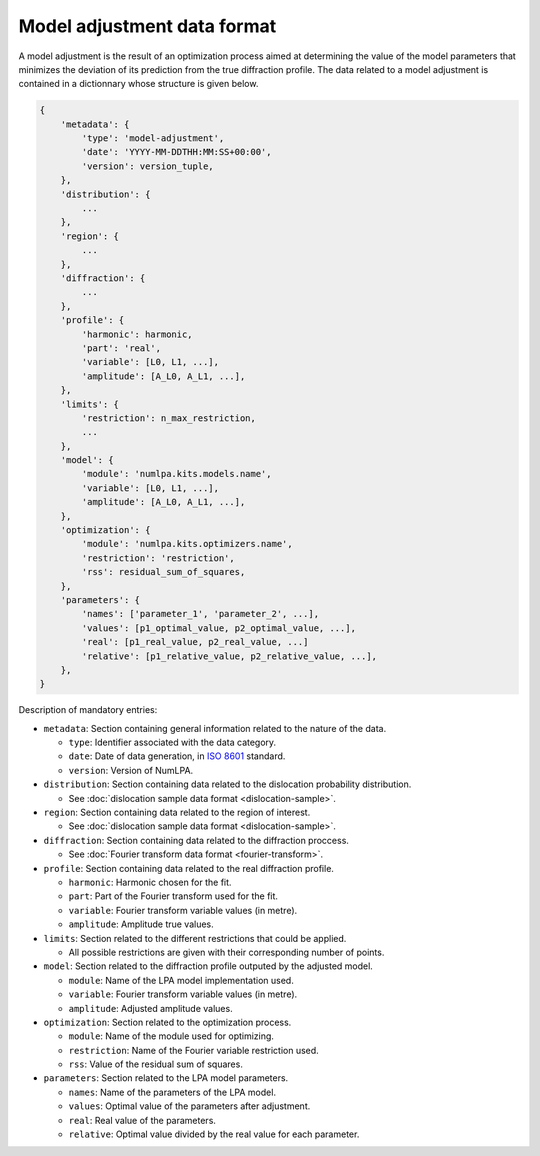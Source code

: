 Model adjustment data format
============================

A model adjustment is the result of an optimization process aimed at determining the value of the model parameters that minimizes the deviation of its prediction from the true diffraction profile.
The data related to a model adjustment is contained in a dictionnary whose structure is given below.

.. code-block:: python

   {
       'metadata': {
           'type': 'model-adjustment',
           'date': 'YYYY-MM-DDTHH:MM:SS+00:00',
           'version': version_tuple,
       },
       'distribution': {
           ...
       },
       'region': {
           ...
       },
       'diffraction': {
           ...
       },
       'profile': {
           'harmonic': harmonic,
           'part': 'real',
           'variable': [L0, L1, ...],
           'amplitude': [A_L0, A_L1, ...],
       },
       'limits': {
           'restriction': n_max_restriction,
           ...
       },
       'model': {
           'module': 'numlpa.kits.models.name',
           'variable': [L0, L1, ...],
           'amplitude': [A_L0, A_L1, ...],
       },
       'optimization': {
           'module': 'numlpa.kits.optimizers.name',
           'restriction': 'restriction',
           'rss': residual_sum_of_squares,
       },
       'parameters': {
           'names': ['parameter_1', 'parameter_2', ...],
           'values': [p1_optimal_value, p2_optimal_value, ...],
           'real': [p1_real_value, p2_real_value, ...]
           'relative': [p1_relative_value, p2_relative_value, ...],
       },
   }

Description of mandatory entries:

* ``metadata``: Section containing general information related to the nature of the data.

  * ``type``: Identifier associated with the data category.

  * ``date``: Date of data generation, in `ISO 8601 <https://www.iso.org/iso-8601-date-and-time-format.html>`_ standard.

  * ``version``: Version of NumLPA.

* ``distribution``: Section containing data related to the dislocation probability distribution.

  * See :doc:`dislocation sample data format <dislocation-sample>`.

* ``region``: Section containing data related to the region of interest.

  * See :doc:`dislocation sample data format <dislocation-sample>`.

* ``diffraction``: Section containing data related to the diffraction proccess.

  * See :doc:`Fourier transform data format <fourier-transform>`.

* ``profile``: Section containing data related to the real diffraction profile.

  * ``harmonic``: Harmonic chosen for the fit.

  * ``part``: Part of the Fourier transform used for the fit.

  * ``variable``: Fourier transform variable values (in metre).

  * ``amplitude``: Amplitude true values.

* ``limits``: Section related to the different restrictions that could be applied.

  * All possible restrictions are given with their corresponding number of points.

* ``model``: Section related to the diffraction profile outputed by the adjusted model.

  * ``module``: Name of the LPA model implementation used.

  * ``variable``: Fourier transform variable values (in metre).

  * ``amplitude``: Adjusted amplitude values.

* ``optimization``: Section related to the optimization process.

  * ``module``: Name of the module used for optimizing.

  * ``restriction``: Name of the Fourier variable restriction used.

  * ``rss``: Value of the residual sum of squares.

* ``parameters``: Section related to the LPA model parameters.

  * ``names``: Name of the parameters of the LPA model.

  * ``values``: Optimal value of the parameters after adjustment.

  * ``real``: Real value of the parameters.

  * ``relative``: Optimal value divided by the real value for each parameter.
